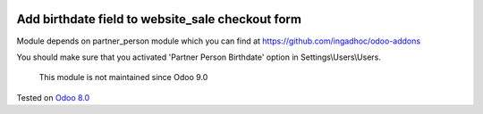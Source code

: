 .. image:: https://itpp.dev/images/infinity-readme.png
   :alt: Tested and maintained by IT Projects Labs
   :target: https://itpp.dev

Add birthdate field to website_sale checkout form
=================================================

Module depends on partner_person module which you can find at https://github.com/ingadhoc/odoo-addons

You should make sure that you activated 'Partner Person Birthdate' option in Settings\\Users\\Users.

	  This module is not maintained since Odoo 9.0
    
Tested on `Odoo 8.0 <https://github.com/odoo/odoo/commit/1d5651de5da533139d5a24a5aa6852b765cd73ca>`_
